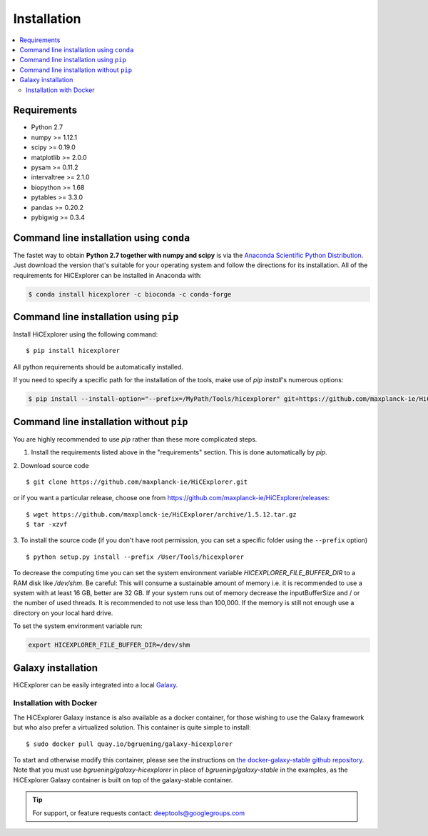Installation
=============

.. contents::
    :local:

Requirements
-------------

* Python 2.7
* numpy >= 1.12.1
* scipy >= 0.19.0
* matplotlib >= 2.0.0
* pysam >= 0.11.2
* intervaltree >= 2.1.0
* biopython >= 1.68
* pytables >= 3.3.0
* pandas >= 0.20.2
* pybigwig >= 0.3.4

Command line installation using ``conda``
-----------------------------------------

The fastet way to obtain **Python 2.7 together with numpy and scipy** is
via the `Anaconda Scientific Python
Distribution <https://store.continuum.io/cshop/anaconda/>`_.
Just download the version that's suitable for your operating system and
follow the directions for its installation. All of the requirements for HiCExplorer can be installed in Anaconda with:

.. code:: bash

    $ conda install hicexplorer -c bioconda -c conda-forge

Command line installation using ``pip``
-----------------------------------------

Install HiCExplorer using the following command:
::

	$ pip install hicexplorer

All python requirements should be automatically installed.

If you need to specify a specific path for the installation of the tools, make use of `pip install`'s numerous options:

.. code:: bash

    $ pip install --install-option="--prefix=/MyPath/Tools/hicexplorer" git+https://github.com/maxplanck-ie/HiCExplorer.git


Command line installation without ``pip``
-------------------------------------------

You are highly recommended to use `pip` rather than these more complicated steps.

1. Install the requirements listed above in the "requirements" section. This is done automatically by `pip`.

2. Download source code
::

	$ git clone https://github.com/maxplanck-ie/HiCExplorer.git

or if you want a particular release, choose one from https://github.com/maxplanck-ie/HiCExplorer/releases:
::

	$ wget https://github.com/maxplanck-ie/HiCExplorer/archive/1.5.12.tar.gz
	$ tar -xzvf

3. To install the source code (if you don't have root permission, you can set
a specific folder using the ``--prefix`` option)
::

	$ python setup.py install --prefix /User/Tools/hicexplorer



To decrease the computing time you can set the system environment variable `HICEXPLORER_FILE_BUFFER_DIR` to a RAM disk like `/dev/shm`.
Be careful: This will consume a sustainable amount of memory i.e. it is recommended to use a system with at least 16 GB, better are 32 GB.
If your system runs out of memory decrease the inputBufferSize and / or the number of used threads. It is recommended to not use less
than 100,000. If the memory is still not enough use a directory on your local hard drive.

To set the system environment variable run:

.. code:: bash

    export HICEXPLORER_FILE_BUFFER_DIR=/dev/shm


Galaxy installation
--------------------

HiCExplorer can be easily integrated into a local `Galaxy <http://galaxyproject.org>`_.

Installation with Docker
^^^^^^^^^^^^^^^^^^^^^^^^

The HiCExplorer Galaxy instance is also available as a docker container, for those wishing to use the Galaxy
framework but who also prefer a virtualized solution. This container is quite simple to install:

::

    $ sudo docker pull quay.io/bgruening/galaxy-hicexplorer

To start and otherwise modify this container, please see the instructions on `the docker-galaxy-stable github repository <https://github.com/bgruening/docker-galaxy-stable>`__. Note that you must use `bgruening/galaxy-hicexplorer` in place of `bgruening/galaxy-stable` in the examples, as the HiCExplorer Galaxy container is built on top of the galaxy-stable container.

.. tip:: For support, or feature requests contact: deeptools@googlegroups.com
